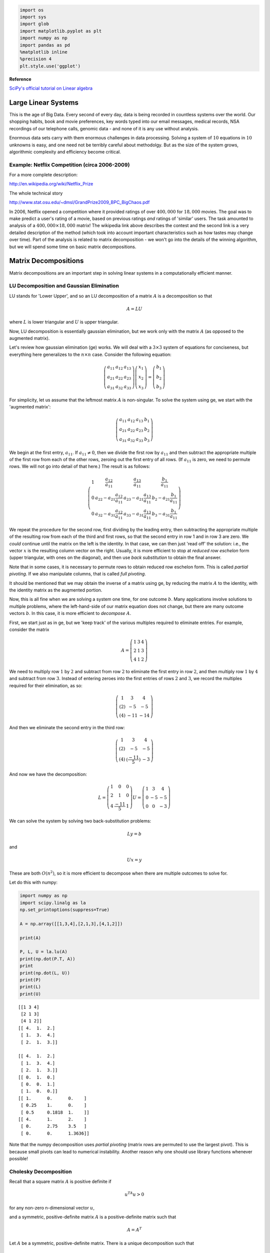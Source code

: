 
.. code:: python

    import os
    import sys
    import glob
    import matplotlib.pyplot as plt
    import numpy as np
    import pandas as pd
    %matplotlib inline
    %precision 4
    plt.style.use('ggplot')

**Reference**

`SciPy's official tutorial on Linear
algebra <http://docs.scipy.org/doc/scipy/reference/tutorial/linalg.html>`__

Large Linear Systems
====================

This is the age of Big Data. Every second of every day, data is being
recorded in countless systems over the world. Our shopping habits, book
and movie preferences, key words typed into our email messages, medical
records, NSA recordings of our telephone calls, genomic data - and none
of it is any use without analysis.

Enormous data sets carry with them enormous challenges in data
processing. Solving a system of :math:`10` equations in :math:`10`
unknowns is easy, and one need not be terribly careful about methodolgy.
But as the size of the system grows, algorithmic complexity and
efficiency become critical.

Example: Netflix Competition (circa 2006-2009)
----------------------------------------------

For a more complete description:

http://en.wikipedia.org/wiki/Netflix\_Prize

The whole technical story

http://www.stat.osu.edu/~dmsl/GrandPrize2009\_BPC\_BigChaos.pdf

In 2006, Netflix opened a competition where it provided ratings of over
:math:`400,000` for :math:`18,000` movies. The goal was to make predict
a user's rating of a movie, based on previous ratings *and* ratings of
'similar' users. The task amounted to analysis of a
:math:`400,000\times 18,000` matrix! The wikipedia link above describes
the contest and the second link is a very detailed description of the
method (which took into account important characteristics such as how
tastes may change over time). Part of the analysis is related to matrix
decomposition - we won't go into the details of the winning algorithm,
but we will spend some time on basic matrix decompositions.


Matrix Decompositions
=====================

Matrix decompositions are an important step in solving linear systems in
a computationally efficient manner.

LU Decomposition and Gaussian Elimination
-----------------------------------------

LU stands for 'Lower Upper', and so an LU decomposition of a matrix
:math:`A` is a decomposition so that

.. math:: A= LU

where :math:`L` is lower triangular and :math:`U` is upper triangular.

Now, LU decomposition is essentially gaussian elimination, but we work
only with the matrix :math:`A` (as opposed to the augmented matrix).

Let's review how gaussian elimination (ge) works. We will deal with a
:math:`3\times 3` system of equations for conciseness, but everything
here generalizes to the :math:`n\times n` case. Consider the following
equation:

.. math:: \left(\begin{matrix}a_{11}&a_{12} & a_{13}\\a_{21}&a_{22}&a_{23}\\a_{31}&a_{32}&a_{33}\end{matrix}\right)\left(\begin{matrix}x_1\\x_2\\x_3\end{matrix}\right) = \left(\begin{matrix}b_1\\b_2\\b_3\end{matrix}\right)

For simplicity, let us assume that the leftmost matrix :math:`A` is
non-singular. To solve the system using ge, we start with the 'augmented
matrix':

.. math:: \left(\begin{array}{ccc|c}a_{11}&a_{12} & a_{13}& b_1 \\a_{21}&a_{22}&a_{23}&b_2\\a_{31}&a_{32}&a_{33}&b_3\end{array}\right)

We begin at the first entry, :math:`a_{11}`. If :math:`a_{11} \neq 0`,
then we divide the first row by :math:`a_{11}` and then subtract the
appropriate multiple of the first row from each of the other rows,
zeroing out the first entry of all rows. (If :math:`a_{11}` is zero, we
need to permute rows. We will not go into detail of that here.) The
result is as follows:

.. math::

   \left(\begin{array}{ccc|c}
   1 & \frac{a_{12}}{a_{11}} & \frac{a_{13}}{a_{11}} & \frac{b_1}{a_{11}} \\
   0 & a_{22} - a_{21}\frac{a_{12}}{a_{11}} & a_{23} - a_{21}\frac{a_{13}}{a_{11}}  & b_2 - a_{21}\frac{b_1}{a_{11}}\\
   0&a_{32}-a_{31}\frac{a_{12}}{a_{11}} & a_{33} - a_{31}\frac{a_{13}}{a_{11}}  &b_3- a_{31}\frac{b_1}{a_{11}}\end{array}\right)

We repeat the procedure for the second row, first dividing by the
leading entry, then subtracting the appropriate multiple of the
resulting row from each of the third and first rows, so that the second
entry in row 1 and in row 3 are zero. We *could* continue until the
matrix on the left is the identity. In that case, we can then just 'read
off' the solution: i.e., the vector :math:`x` is the resulting column
vector on the right. Usually, it is more efficient to stop at *reduced
row eschelon* form (upper triangular, with ones on the diagonal), and
then use *back substitution* to obtain the final answer.

Note that in some cases, it is necessary to permute rows to obtain
reduced row eschelon form. This is called *partial pivoting*. If we also
manipulate columns, that is called *full pivoting*.

It should be mentioned that we may obtain the inverse of a matrix using
ge, by reducing the matrix :math:`A` to the identity, with the identity
matrix as the augmented portion.

Now, this is all fine when we are solving a system one time, for one
outcome :math:`b`. Many applications involve solutions to multiple
problems, where the left-hand-side of our matrix equation does not
change, but there are many outcome vectors :math:`b`. In this case, it
is more efficient to *decompose* :math:`A`.

First, we start just as in ge, but we 'keep track' of the various
multiples required to eliminate entries. For example, consider the
matrix

.. math::

   A = \left(\begin{matrix} 1 & 3 & 4 \\
                              2& 1& 3\\
                              4&1&2
                              \end{matrix}\right)

We need to multiply row :math:`1` by :math:`2` and subtract from row
:math:`2` to eliminate the first entry in row :math:`2`, and then
multiply row :math:`1` by :math:`4` and subtract from row :math:`3`.
Instead of entering zeroes into the first entries of rows :math:`2` and
:math:`3`, we record the multiples required for their elimination, as
so:

.. math::

   \left(\begin{matrix} 1 & 3 & 4 \\
                              (2)& -5 & -5\\
                              (4)&-11&-14
                              \end{matrix}\right)

And then we eliminate the second entry in the third row:

.. math::

   \left(\begin{matrix} 1 & 3 & 4 \\
                              (2)& -5 & -5\\
                              (4)&(\frac{-11}{5})&-3
                              \end{matrix}\right)

And now we have the decomposition:

.. math::

   L= \left(\begin{matrix} 1 & 0 & 0 \\
                              2& 1 & 0\\
                              4&\frac{-11}5&1
                              \end{matrix}\right)
                             U = \left(\begin{matrix} 1 & 3 & 4 \\
                              0& -5 & -5\\
                              0&0&-3
                              \end{matrix}\right)

We can solve the system by solving two back-substitution problems:

.. math:: Ly = b

and

.. math:: Ux=y

These are both :math:`O(n^2)`, so it is more efficient to decompose when
there are multiple outcomes to solve for.

Let do this with numpy:

.. code:: python

    import numpy as np
    import scipy.linalg as la
    np.set_printoptions(suppress=True) 
    
    A = np.array([[1,3,4],[2,1,3],[4,1,2]])
    
    print(A)
    
    P, L, U = la.lu(A)
    print(np.dot(P.T, A))
    print
    print(np.dot(L, U))
    print(P)
    print(L)
    print(U)

.. parsed-literal::

    [[1 3 4]
     [2 1 3]
     [4 1 2]]
    [[ 4.  1.  2.]
     [ 1.  3.  4.]
     [ 2.  1.  3.]]
    
    [[ 4.  1.  2.]
     [ 1.  3.  4.]
     [ 2.  1.  3.]]
    [[ 0.  1.  0.]
     [ 0.  0.  1.]
     [ 1.  0.  0.]]
    [[ 1.      0.      0.    ]
     [ 0.25    1.      0.    ]
     [ 0.5     0.1818  1.    ]]
    [[ 4.      1.      2.    ]
     [ 0.      2.75    3.5   ]
     [ 0.      0.      1.3636]]


Note that the numpy decomposition uses *partial pivoting* (matrix rows
are permuted to use the largest pivot). This is because small pivots can
lead to numerical instability. Another reason why one should use library
functions whenever possible!

Cholesky Decomposition
----------------------

Recall that a square matrix :math:`A` is positive definite if

.. math:: u^TA u > 0

for any non-zero n-dimensional vector :math:`u`,

and a symmetric, positive-definite matrix :math:`A` is a
positive-definite matrix such that

.. math:: A = A^T

Let :math:`A` be a symmetric, positive-definite matrix. There is a
unique decomposition such that

.. math:: A = L L^T

where :math:`L` is lower-triangular with positive diagonal elements and
:math:`L^T` is its transpose. This decomposition is known as the
Cholesky decompostion, and :math:`L` may be interpreted as the 'square
root' of the matrix :math:`A`.

Algorithm:
~~~~~~~~~~

Let :math:`A` be an :math:`n\times n` matrix. We find the matri
:math:`L` using the following iterative procedure:

.. math::

   A = \left(\begin{matrix}a_{11}&A_{12}\\A_{12}&A_{22}\end{matrix}\right) =
   \left(\begin{matrix}\ell_{11}&0\\
   L_{12}&L_{22}\end{matrix}\right)
   \left(\begin{matrix}\ell_{11}&L_{12}\\0&L_{22}\end{matrix}\right)

1.) Let :math:`\ell_{11} = \sqrt{a_{11}}`

2.) :math:`L_{12} = \frac{1}{\ell_{11}}A_{12}`

3.) Solve :math:`A_{22} - L_{12}L_{12}^T = L_{22}L_{22}^T` for
:math:`L_{22}`

Example:
~~~~~~~~

.. math:: A = \left(\begin{matrix}1&3&5\\3&13&23\\5&23&42\end{matrix}\right)

.. math:: \ell_{11} = \sqrt{a_{11}} = 1

.. math:: L_{12} = \frac{1}{\ell_{11}} A_{12} = A_{12}

:math:`\begin{eqnarray*} A_22 - L_{12}L_{12}^T &=& \left(\begin{matrix}13&23\\23&42\end{matrix}\right) - \left(\begin{matrix}9&15\\15&25\end{matrix}\right)\\ &=& \left(\begin{matrix}4&8\\8&17\end{matrix}\right)\\ &=& \left(\begin{matrix}2&0\\4&\ell_{33}\end{matrix}\right) \left(\begin{matrix}2&4\\0&\ell_{33}\end{matrix}\right)\\ &=& \left(\begin{matrix}4&8\\8&16+\ell_{33}^2\end{matrix}\right) \end{eqnarray*}`

And so we conclude that :math:`\ell_{33}=1`.

This yields the decomposition:

.. math::

   \left(\begin{matrix}1&3&5\\3&13&23\\5&23&42\end{matrix}\right) = 
   \left(\begin{matrix}1&0&0\\3&2&0\\5&4&1\end{matrix}\right)\left(\begin{matrix}1&3&5\\0&2&4\\0&0&1\end{matrix}\right)

Now, with numpy:

.. code:: python

    A = np.array([[1,3,5],[3,13,23],[5,23,42]])
    L = la.cholesky(A)
    print(np.dot(L.T, L))
    
    print(L)
    print(A)

.. parsed-literal::

    [[  1.   3.   5.]
     [  3.  13.  23.]
     [  5.  23.  42.]]
    [[ 1.  3.  5.]
     [ 0.  2.  4.]
     [ 0.  0.  1.]]
    [[ 1  3  5]
     [ 3 13 23]
     [ 5 23 42]]


Cholesky decomposition is about twice as fast as LU decomposition
(though both scale as :math:`n^3`).

Matrix Decompositions for PCA and Least Squares
-----------------------------------------------

Eigendecomposition
------------------

Eigenvectors and Eigenvalues
~~~~~~~~~~~~~~~~~~~~~~~~~~~~

First recall that an *eigenvector* of a matrix :math:`A` is a non-zero
vector :math:`v` such that

.. math:: Av = \lambda v

for some scalar :math:`\lambda`

The value :math:`\lambda` is called an *eigenvalue* of :math:`A`.

If an :math:`n\times n` matrix :math:`A` has :math:`n` linearly
independent eigenvectors, then :math:`A` may be decomposed in the
following manner:

.. math:: A = B\Lambda B^{-1}

where :math:`\Lambda` is a diagonal matrix whose diagonal entries are
the eigenvalues of :math:`A` and the columns of :math:`B` are the
corresponding eigenvectors of :math:`A`.

Facts:

-  An :math:`n\times n` matrix is diagonizable :math:`\iff` it has
   :math:`n` linearly independent eigenvectors.
-  A symmetric, positive definite matrix has only positive eigenvalues
   and its eigendecomposition

   .. math:: A=B\Lambda B^{-1}

is via an orthogonal transformation :math:`B`. (I.e. its eigenvectors
are an orthonormal set)

Calculating Eigenvalues
^^^^^^^^^^^^^^^^^^^^^^^

It is easy to see from the definition that if :math:`v` is an
eigenvector of an :math:`n\times n` matrix :math:`A` with eigenvalue
:math:`\lambda`, then

.. math:: Av - \lambda I = \bf{0}

where :math:`I` is the identity matrix of dimension :math:`n` and
:math:`\bf{0}` is an n-dimensional zero vector. Therefore, the
eigenvalues of :math:`A` satisfy:

.. math:: \det\left(A-\lambda I\right)=0

The left-hand side above is a polynomial in :math:`\lambda`, and is
called the *characteristic polynomial* of :math:`A`. Thus, to find the
eigenvalues of :math:`A`, we find the roots of the characteristic
polynomial.

Computationally, however, computing the characteristic polynomial and
then solving for the roots is prohibitively expensive. Therefore, in
practice, numerical methods are used - both to find eigenvalues and
their corresponding eigenvectors. We won't go into the specifics of the
algorithms used to calculate eigenvalues, but here is a numpy example:

.. code:: python

    A = np.array([[0,1,1],[2,1,0],[3,4,5]])
    
    u, V = la.eig(A)
    print(np.dot(V,np.dot(np.diag(u), la.inv(V))))
    print(u)


.. parsed-literal::

    [[-0.+0.j  1.+0.j  1.+0.j]
     [ 2.+0.j  1.+0.j  0.+0.j]
     [ 3.+0.j  4.+0.j  5.+0.j]]
    [ 5.8541+0.j -0.8541+0.j  1.0000+0.j]


**NB:** Many matrices are *not* diagonizable, and many have *complex*
eigenvalues (even if all entries are real).

.. code:: python

    A = np.array([[0,1],[-1,0]])
    print(A)
    
    u, V = la.eig(A)
    print(np.dot(V,np.dot(np.diag(u), la.inv(V))))
    print(u)

.. parsed-literal::

    [[ 0  1]
     [-1  0]]
    [[ 0.+0.j  1.+0.j]
     [-1.+0.j  0.+0.j]]
    [ 0.+1.j  0.-1.j]


.. code:: python

    # If you know the eigenvalues must be reeal 
    # because A is a positive definite (e.g. covariance) matrix 
    # use real_if_close
    
    A = np.array([[0,1,1],[2,1,0],[3,4,5]])
    u, V = la.eig(A)
    print(u)
    print np.real_if_close(u)

.. parsed-literal::

    [ 5.8541+0.j -0.8541+0.j  1.0000+0.j]
    [ 5.8541 -0.8541  1.    ]


Singular Values
^^^^^^^^^^^^^^^

For any :math:`m\times n` matrix :math:`A`, we define its *singular
values* to be the square root of the eigenvalues of :math:`A^TA`. These
are well-defined as :math:`A^TA` is always symmetric, positive-definite,
so its eigenvalues are real and positive. Singular values are important
properties of a matrix. Geometrically, a matrix :math:`A` maps the unit
sphere in :math:`\mathbb{R}^n` to an ellipse. The singular values are
the lengths of the semi-axes.

Singular values also provide a measure of the *stabilty* of a matrix.
We'll revisit this in the end of the lecture.

QR decompositon
---------------

As with the previous decompositions, :math:`QR` decomposition is a
method to write a matrix :math:`A` as the product of two matrices of
simpler form. In this case, we want:

.. math::  A= QR

where :math:`Q` is an :math:`m\times n` matrix with :math:`Q Q^T = I`
(i.e. :math:`Q` is *orthogonal*) and :math:`R` is an :math:`n\times n`
upper-triangular matrix.

This is really just the matrix form of the Gram-Schmidt
orthogonalization of the columns of :math:`A`. The G-S algorithm itself
is unstable, so various other methods have been developed to compute the
QR decomposition. We won't cover those in detail as they are a bit
beyond our scope.

The first :math:`k` columns of :math:`Q` are an orthonormal basis for
the column space of the first :math:`k` columns of :math:`A`.

Iterative QR decomposition is often used in the computation of
eigenvalues.

Singular Value Decomposition
----------------------------

Another important matrix decomposition is singular value decomposition
or SVD. For any :math:`m\times n` matrix :math:`A`, we may write:

.. math:: A= UDV

where :math:`U` is a unitary (orthogonal in the real case)
:math:`m\times m` matrix, :math:`D` is a rectangular, diagonal
:math:`m\times n` matrix with diagonal entries :math:`d_1,...,d_m` all
non-negative. :math:`V` is a unitary (orthogonal) :math:`n\times n`
matrix. SVD is used in principle component analysis and in the
computation of the Moore-Penrose pseudo-inverse.

Stabilty and Condition Number
-----------------------------

It is important that numerical algorithms be *stable* and *efficient*.
Efficiency is a property of an algorithm, but stability can be a
property of the system itself.

Example
~~~~~~~

.. math:: \left(\begin{matrix}8&6&4&1\\1&4&5&1\\8&4&1&1\\1&4&3&6\end{matrix}\right)x = \left(\begin{matrix}19\\11\\14\\14\end{matrix}\right)

.. code:: python

    A = np.array([[8,6,4,1],[1,4,5,1],[8,4,1,1],[1,4,3,6]])
    b = np.array([19,11,14,14])
    la.solve(A,b)



.. parsed-literal::

    array([ 1.,  1.,  1.,  1.])



.. code:: python

    b = np.array([19.01,11.05,14.07,14.05])
    la.solve(A,b)



.. parsed-literal::

    array([-2.34 ,  9.745, -4.85 , -1.34 ])



Note that the *tiny* perturbations in the outcome vector :math:`b` cause
*large* differences in the solution! When this happens, we say that the
matrix :math:`A` *ill-conditioned*. This happens when a matrix is
'close' to being singular (i.e. non-invertible).

Condition Number
~~~~~~~~~~~~~~~~

A measure of this type of behavior is called the *condition number*. It
is defined as:

.. math::  cond(A) = ||A||\cdot ||A^{-1}|| 

In general, it is difficult to compute.

Fact:

.. math:: cond(A) = \frac{\lambda_1}{\lambda_n}

where :math:`\lambda_1` is the maximum singular value of :math:`A` and
:math:`\lambda_n` is the smallest. The higher the condition number, the
more unstable the system. In general if there is a large discrepancy
between minimal and maximal singular values, the condition number is
large.

Example
^^^^^^^

.. code:: python

    U, s, V = np.linalg.svd(A)
    print(s)
    print(max(s)/min(s))

.. parsed-literal::

    [ 15.5457   6.9002   3.8363   0.0049]
    3198.6725812


Preconditioning
^^^^^^^^^^^^^^^

We can sometimes improve on this behavior by 'pre-conditioning'. Instead
of solving

.. math:: Ax=b

we solve

.. math:: D^{-1}Ax=D^{-1}b

 where :math:`D^{-1}A` has a lower condition number than :math:`A`
itself.

Preconditioning is a *very* involved topic, quite out of the range of
this course. It is mentioned here only to make you aware that such a
thing exists, should you ever run into an ill-conditioned problem!

Exercises
---------

**1**. Compute the LU decomposition of the following matrix by hand and
using numpy

.. math:: \left(\begin{matrix}1&2&3\\2&-4&6\\3&-9&-3\end{matrix}\right)

.. code:: python

    A = np.array([[1,2,3],[2,-4,6],[3,-9,-3]])
    print(A)
    P, L , U = la.lu(A)
    print(P)
    print(L)
    print(U)
    


.. parsed-literal::

    [[ 1  2  3]
     [ 2 -4  6]
     [ 3 -9 -3]]
    [[ 0.  1.  0.]
     [ 0.  0.  1.]
     [ 1.  0.  0.]]
    [[ 1.      0.      0.    ]
     [ 0.3333  1.      0.    ]
     [ 0.6667  0.4     1.    ]]
    [[ 3.  -9.  -3. ]
     [ 0.   5.   4. ]
     [ 0.   0.   6.4]]


**2**. Compute the Cholesky decomposition of the following matrix by
hand and using numpy

.. math:: \left(\begin{matrix}4&2&3\\2&4&5\\3&5&8\end{matrix}\right)

.. code:: python

    # Your code here
    
    A=np.array([[4,2,3],[2,4,5],[3,5,8]])
    np.linalg.cholesky(A)



.. parsed-literal::

    array([[ 2.    ,  0.    ,  0.    ],
           [ 1.    ,  1.7321,  0.    ],
           [ 1.5   ,  2.0207,  1.291 ]])



**3**. Write a function in Python to solve a system

.. math:: Ax = b

using SVD decomposition. Your function should take :math:`A` and
:math:`b` as input and return :math:`x`.

Your function should include the following:

-  First, check that :math:`A` is invertible - return error message if
   it is not
-  Invert :math:`A` using SVD and solve
-  return :math:`x`

Test your function for correctness.

.. code:: python

    # Your code here
    
    def svdsolver(A,b):
        U, s, V = np.linalg.svd(A)
        if np.prod(s) == 0:
           print("Matrix is singular")
        else:
           return np.dot(np.dot((V.T).dot(np.diag(s**(-1))), U.T),b)
            
.. code:: python

    A = np.array([[1,1],[1,2]])
    b = np.array([3,1])
    print(np.linalg.solve(A,b))
    print(svdsolver(A,b))


.. parsed-literal::

    [ 5. -2.]
    [ 5. -2.]


